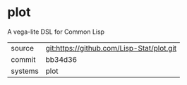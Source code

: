 * plot

A vega-lite DSL for Common Lisp

|---------+-------------------------------------------|
| source  | git:https://github.com/Lisp-Stat/plot.git |
| commit  | bb34d36                                   |
| systems | plot                                      |
|---------+-------------------------------------------|
